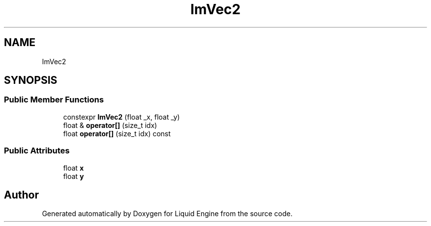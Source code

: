 .TH "ImVec2" 3 "Wed Jul 9 2025" "Liquid Engine" \" -*- nroff -*-
.ad l
.nh
.SH NAME
ImVec2
.SH SYNOPSIS
.br
.PP
.SS "Public Member Functions"

.in +1c
.ti -1c
.RI "constexpr \fBImVec2\fP (float _x, float _y)"
.br
.ti -1c
.RI "float & \fBoperator[]\fP (size_t idx)"
.br
.ti -1c
.RI "float \fBoperator[]\fP (size_t idx) const"
.br
.in -1c
.SS "Public Attributes"

.in +1c
.ti -1c
.RI "float \fBx\fP"
.br
.ti -1c
.RI "float \fBy\fP"
.br
.in -1c

.SH "Author"
.PP 
Generated automatically by Doxygen for Liquid Engine from the source code\&.
